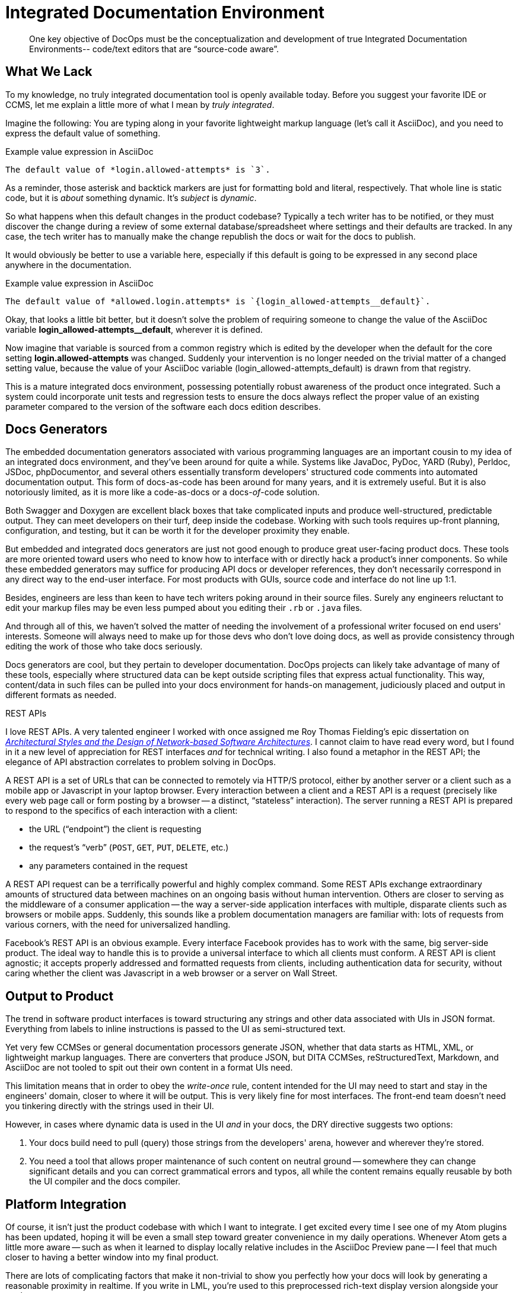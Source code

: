 = Integrated Documentation Environment

[abstract]
One key objective of DocOps must be the conceptualization and development of true Integrated Documentation Environments-- code/text editors that are “source-code aware”.

== What We Lack

To my knowledge, no truly integrated documentation tool is openly available today.
Before you suggest your favorite IDE or CCMS, let me explain a little more of what I mean by _truly integrated_.

Imagine the following: You are typing along in your favorite lightweight markup language (let's call it AsciiDoc), and you need to express the default value of something.

[source,asciidoc]
.Example value expression in AsciiDoc
----
The default value of *login.allowed-attempts* is `3`.
----

As a reminder, those asterisk and backtick markers are just for formatting bold and literal, respectively.
That whole line is static code, but it is _about_ something dynamic.
It's _subject_ is _dynamic_.

So what happens when this default changes in the product codebase?
Typically a tech writer has to be notified, or they must discover the change during a review of some external database/spreadsheet where settings and their defaults are tracked.
In any case, the tech writer has to manually make the change republish the docs or wait for the docs to publish.

It would obviously be better to use a variable here, especially if this default is going to be expressed in any second place anywhere in the documentation.

[source,asciidoc]
.Example value expression in AsciiDoc
----
The default value of *allowed.login.attempts* is `{login_allowed-attempts__default}`.
----

Okay, that looks a little bit better, but it doesn't solve the problem of requiring someone to change the value of the AsciiDoc variable *login_allowed-attempts__default*, wherever it is defined.

Now imagine that variable is sourced from a common registry which is edited by the developer when the default for the core setting *login.allowed-attempts* was changed.
Suddenly your intervention is no longer needed on the trivial matter of a changed setting value, because the value of your AsciiDoc variable (login_allowed-attempts_default) is drawn from that registry.

This is a mature integrated docs environment, possessing potentially robust awareness of the product once integrated.
Such a system could incorporate unit tests and regression tests to ensure the docs always reflect the proper value of an existing parameter compared to the version of the software each docs edition describes.

== Docs Generators

The embedded documentation generators associated with various programming languages are an important cousin to my idea of an integrated docs environment, and they've been around for quite a while.
Systems like JavaDoc, PyDoc, YARD (Ruby), Perldoc, JSDoc, phpDocumentor, and several others essentially transform developers' structured code comments into automated documentation output.
This form of docs-as-code has been around for many years, and it is extremely useful.
But it is also notoriously limited, as it is more like a code-as-docs or a docs-__of__-code solution.

Both Swagger and Doxygen are excellent black boxes that take complicated inputs and produce well-structured, predictable output.
They can meet developers on their turf, deep inside the codebase.
Working with such tools requires up-front planning, configuration, and testing, but it can be worth it for the developer proximity they enable.

But embedded and integrated docs generators are just not good enough to produce great user-facing product docs.
These tools are more oriented toward users who need to know how to interface with or directly hack a product's inner components.
So while these embedded generators may suffice for producing API docs or developer references, they don't necessarily correspond in any direct way to the end-user interface.
For most products with GUIs, source code and interface do not line up 1:1.

Besides, engineers are less than keen to have tech writers poking around in their source files.
Surely any engineers reluctant to edit your markup files may be even less pumped about you editing their `.rb` or `.java` files.

And through all of this, we haven't solved the matter of needing the involvement of a professional writer focused on end users' interests.
Someone will always need to make up for those devs who don't love doing docs, as well as provide consistency through editing the work of those who take docs seriously.

Docs generators are cool, but they pertain to developer documentation.
DocOps projects can likely take advantage of many of these tools, especially where structured data can be kept outside scripting files that express actual functionality.
This way, content/data in such files can be pulled into your docs environment for hands-on management, judiciously placed and output in different formats as needed.

[[rest]]
.REST APIs
****
// This probably needs to move
I love REST APIs.
A very talented engineer I worked with once assigned me Roy Thomas Fielding's epic dissertation on https://www.ics.uci.edu/~fielding/pubs/dissertation/top.htm[_Architectural Styles and
the Design of Network-based Software Architectures_].
I cannot claim to have read every word, but I found in it a new level of appreciation for REST interfaces _and_ for technical writing.
I also found a metaphor in the REST API; the elegance of API abstraction correlates to problem solving in DocOps.

A REST API is a set of URLs that can be connected to remotely via HTTP/S protocol, either by another server or a client such as a mobile app or Javascript in your laptop browser.
Every interaction between a client and a REST API is a request (precisely like every web page call or form posting by a browser -- a distinct, “stateless” interaction).
The server running a REST API is prepared to respond to the specifics of each interaction with a client:

* the URL (“endpoint”) the client is requesting
* the request's “verb” (`POST`, `GET`, `PUT`, `DELETE`, etc.)
* any parameters contained in the request

A REST API request can be a terrifically powerful and highly complex command.
Some REST APIs exchange extraordinary amounts of structured data between machines on an ongoing basis without human intervention.
Others are closer to serving as the middleware of a consumer application -- the way a server-side application interfaces with multiple, disparate clients such as browsers or mobile apps.
Suddenly, this sounds like a problem documentation managers are familiar with: lots of requests from various corners, with the need for universalized handling.

Facebook's REST API is an obvious example.
Every interface Facebook provides has to work with the same, big server-side product.
The ideal way to handle this is to provide a universal interface to which all clients must conform.
A REST API is client agnostic; it accepts properly addressed and formatted requests from clients, including authentication data for security, without caring whether the client was Javascript in a web browser or a server on Wall Street.
****

== Output to Product

The trend in software product interfaces is toward structuring any strings and other data associated with UIs in JSON format.
Everything from labels to inline instructions is passed to the UI as semi-structured text.

Yet very few CCMSes or general documentation processors generate JSON, whether that data starts as HTML, XML, or lightweight markup languages.
There are converters that produce JSON, but DITA CCMSes, reStructuredText, Markdown, and AsciiDoc are not tooled to spit out their own content in a format UIs need.

This limitation means that in order to obey the _write-once_ rule, content intended for the UI may need to start and stay in the engineers' domain, closer to where it will be output.
This is very likely fine for most interfaces.
The front-end team doesn't need you tinkering directly with the strings used in their UI.

However, in cases where dynamic data is used in the UI _and_ in your docs, the DRY directive suggests two options:

. Your docs build need to pull (query) those strings from the developers' arena, however and wherever they're stored.

. You need a tool that allows proper maintenance of such content on neutral ground -- somewhere they can change significant details and you can correct grammatical errors and typos, all while the content remains equally reusable by both the UI compiler and the docs compiler.

== Platform Integration

Of course, it isn't just the product codebase with which I want to integrate.
I get excited every time I see one of my Atom plugins has been updated, hoping it will be even a small step toward greater convenience in my daily operations.
Whenever Atom gets a little more aware -- such as when it learned to display locally relative includes in the AsciiDoc Preview pane -- I feel that much closer to having a better window into my final product.

There are lots of complicating factors that make it non-trivial to show you perfectly how your docs will look by generating a reasonable proximity in realtime.
If you write in LML, you're used to this preprocessed rich-text display version alongside your markup.

I'm not asking for pure WYSIWYG power with the ability to write _inside_ my data.
Our point in writing in LML is not that we wish to stare the code in the eye.
Rather, we appreciate the irreducible complexity of the content models we're trying to convey.
We don't wish to hide semantic elements, such as indicators that a dynamically generated object will appear in the place of this object.
And in most cases, we may not even wish to see our copy mixed in with the dynamic data that will eventually populate our variables and other placeholders.

What we do need is the ability to quickly preview our content and design with the data it documents, preferably without having to rebuild every time and check it in another application altogether (such as a browser).

== Admin Powers

// TODO section-research
// TODO section-start
////
* File management
* Custom fuzzy search replace (markup obscures text search)
* Consolidated document metadata (uber-YAML?)
* Document/page orphan control
* Testing frameworks?
////
